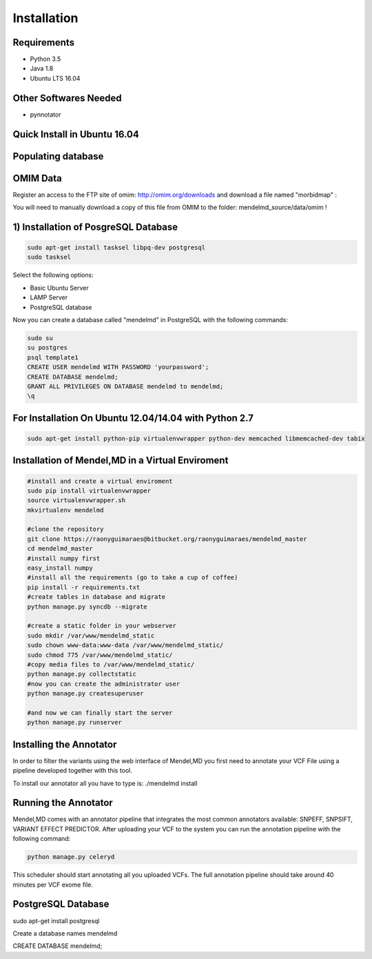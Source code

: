 Installation
============

Requirements
************

* Python 3.5
* Java 1.8
* Ubuntu LTS 16.04

Other Softwares Needed
**********************

* pynnotator

Quick Install in Ubuntu 16.04
*****************************

.. git clone https://raonyguimaraes@bitbucket.org/raonyguimaraes/mendelmd
.. cd mendelmd
.. sudo apt-get install python-pip python-dev
.. sudo pip install virtualenvwrapper
.. source virtualenvwrapper.sh
.. mkvirtualenv mendelmd
.. pip install -r requirements.txt
.. python manage.py syncdb
.. python manage.py runserver

Populating database
*******************

OMIM Data
*********

Register an access to the FTP site of omim: http://omim.org/downloads and download a file named "morbidmap" :

You will need to manually download a copy of this file from OMIM to the folder: mendelmd_source/data/omim  !


1) Installation of PosgreSQL Database
************************************************

.. code-block:: bash

   sudo apt-get install tasksel libpq-dev postgresql
   sudo tasksel

Select the following options: 

* Basic Ubuntu Server
* LAMP Server
* PostgreSQL database

Now you can create a database called "mendelmd" in PostgreSQL with the following commands:

.. code-block:: bash

   sudo su
   su postgres
   psql template1
   CREATE USER mendelmd WITH PASSWORD 'yourpassword';
   CREATE DATABASE mendelmd;
   GRANT ALL PRIVILEGES ON DATABASE mendelmd to mendelmd;
   \q


For Installation On Ubuntu 12.04/14.04 with Python 2.7
******************************************************

.. code-block:: bash

   sudo apt-get install python-pip virtualenvwrapper python-dev memcached libmemcached-dev tabix


Installation of Mendel,MD in a Virtual Enviroment
*************************************************

.. code-block:: bash

   #install and create a virtual enviroment
   sudo pip install virtualenvwrapper
   source virtualenvwrapper.sh
   mkvirtualenv mendelmd

   #clone the repository
   git clone https://raonyguimaraes@bitbucket.org/raonyguimaraes/mendelmd_master
   cd mendelmd_master
   #install numpy first
   easy_install numpy
   #install all the requirements (go to take a cup of coffee)
   pip install -r requirements.txt
   #create tables in database and migrate
   python manage.py syncdb --migrate

   #create a static folder in your webserver
   sudo mkdir /var/www/mendelmd_static
   sudo chown www-data:www-data /var/www/mendelmd_static/
   sudo chmod 775 /var/www/mendelmd_static/
   #copy media files to /var/www/mendelmd_static/
   python manage.py collectstatic
   #now you can create the administrator user
   python manage.py createsuperuser

   #and now we can finally start the server 
   python manage.py runserver


Installing the Annotator
************************

In order to filter the variants using the web interface of Mendel,MD you first need to annotate your VCF File using a pipeline developed together with this tool.

To install our annotator all you have to type is:
./mendelmd install

Running the Annotator
*********************

Mendel,MD comes with an annotator pipeline that integrates the most common annotators available: SNPEFF, SNPSIFT, VARIANT EFFECT PREDICTOR.
After uploading your VCF to the system you can run the annotation pipeline with the following command:

.. code-block:: bash

   python manage.py celeryd

This scheduler should start annotating all you uploaded VCFs. The full annotation pipeline should take around 40 minutes per VCF exome file.

PostgreSQL Database
*******************

sudo apt-get install postgresql

Create a database names mendelmd

CREATE DATABASE mendelmd;

